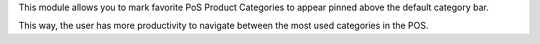This module allows you to mark favorite PoS Product Categories to appear pinned above the default category bar.

This way, the user has more productivity to navigate between the most used categories in the POS.
